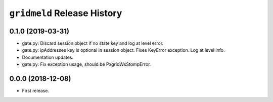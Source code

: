 ``gridmeld`` Release History
============================

0.1.0 (2019-03-31)
------------------

- gate.py: Discard session object if no state key and log at level
  error.

- gate.py: ipAddresses key is optional in session object.  Fixes
  KeyError exception.  Log at level info.

- Documentation updates.

- gate.py: Fix exception usage, should be PxgridWsStompError.

0.0.0 (2018-12-08)
------------------

- First release.
